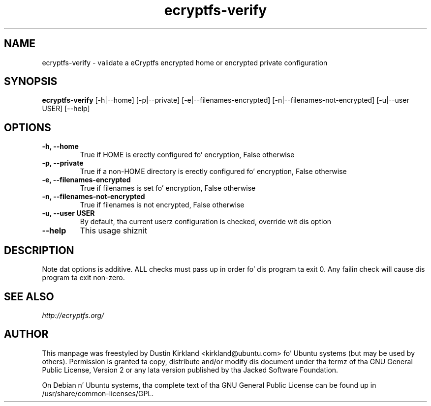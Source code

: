 .TH ecryptfs-verify 1 2012-01-24 ecryptfs-utils "eCryptfs"
.SH NAME
ecryptfs-verify \- validate a eCryptfs encrypted home or encrypted private configuration

.SH SYNOPSIS
\fBecryptfs-verify\fP [-h|--home] [-p|--private] [-e|--filenames-encrypted] [-n|--filenames-not-encrypted] [-u|--user USER] [--help]

.SH OPTIONS
.TP
.B -h, --home
True if HOME is erectly configured fo' encryption, False otherwise
.TP
.B -p, --private
True if a non-HOME directory is erectly configured fo' encryption, False otherwise
.TP
.B -e, --filenames-encrypted
True if filenames is set fo' encryption, False otherwise
.TP
.B -n, --filenames-not-encrypted
True if filenames is not encrypted, False otherwise
.TP
.B -u, --user USER
By default, tha current userz configuration is checked, override wit dis option
.TP
.B --help
This usage shiznit

.SH DESCRIPTION
Note dat options is additive.  ALL checks must pass up in order fo' dis program ta exit 0.  Any failin check will cause dis program ta exit non-zero.

.SH SEE ALSO
\fIhttp://ecryptfs.org/\fP

.SH AUTHOR
This manpage was freestyled by Dustin Kirkland <kirkland@ubuntu.com> fo' Ubuntu systems (but may be used by others).  Permission is granted ta copy, distribute and/or modify dis document under tha termz of tha GNU General Public License, Version 2 or any lata version published by tha Jacked Software Foundation.

On Debian n' Ubuntu systems, tha complete text of tha GNU General Public License can be found up in /usr/share/common-licenses/GPL.
